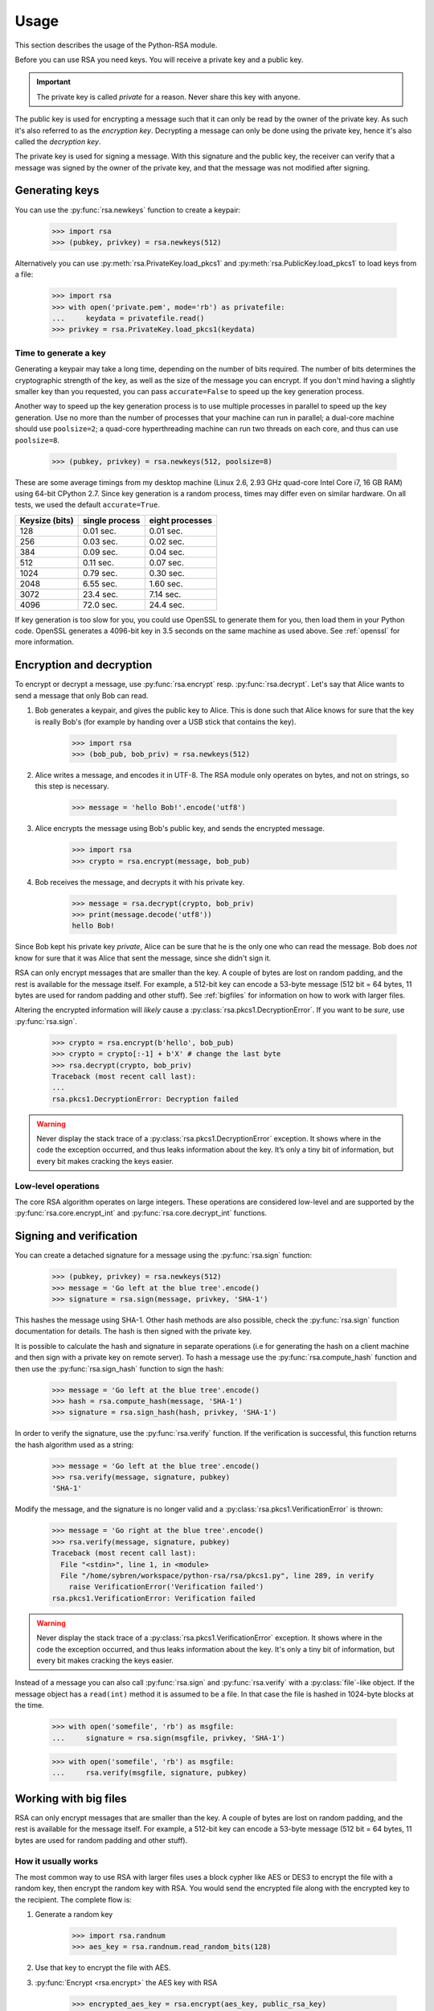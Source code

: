 .. _usage:

Usage
=====

This section describes the usage of the Python-RSA module.

Before you can use RSA you need keys. You will receive a private key
and a public key.

.. important::

    The private key is called *private* for a reason. Never share this
    key with anyone.

The public key is used for encrypting a message such that it can only
be read by the owner of the private key. As such it's also referred to
as the *encryption key*. Decrypting a message can only be done using
the private key, hence it's also called the *decryption key*.

The private key is used for signing a message. With this signature and
the public key, the receiver can verify that a message was signed
by the owner of the private key, and that the message was not modified
after signing.


Generating keys
---------------

You can use the :py:func:`rsa.newkeys` function to create a keypair:

    >>> import rsa
    >>> (pubkey, privkey) = rsa.newkeys(512)

Alternatively you can use :py:meth:`rsa.PrivateKey.load_pkcs1` and
:py:meth:`rsa.PublicKey.load_pkcs1` to load keys from a file:

    >>> import rsa
    >>> with open('private.pem', mode='rb') as privatefile:
    ...     keydata = privatefile.read()
    >>> privkey = rsa.PrivateKey.load_pkcs1(keydata)


Time to generate a key
++++++++++++++++++++++

Generating a keypair may take a long time, depending on the number of
bits required. The number of bits determines the cryptographic
strength of the key, as well as the size of the message you can
encrypt. If you don't mind having a slightly smaller key than you
requested, you can pass ``accurate=False`` to speed up the key
generation process.

Another way to speed up the key generation process is to use multiple
processes in parallel to speed up the key generation. Use no more than
the number of processes that your machine can run in parallel; a
dual-core machine should use ``poolsize=2``; a quad-core
hyperthreading machine can run two threads on each core, and thus can
use ``poolsize=8``.

    >>> (pubkey, privkey) = rsa.newkeys(512, poolsize=8)

These are some average timings from my desktop machine (Linux 2.6,
2.93 GHz quad-core Intel Core i7, 16 GB RAM) using 64-bit CPython 2.7.
Since key generation is a random process, times may differ even on
similar hardware. On all tests, we used the default ``accurate=True``.

+----------------+------------------+------------------+
| Keysize (bits) | single process   | eight processes  |
+================+==================+==================+
| 128            | 0.01 sec.        | 0.01 sec.        |
+----------------+------------------+------------------+
| 256            | 0.03 sec.        | 0.02 sec.        |
+----------------+------------------+------------------+
| 384            | 0.09 sec.        | 0.04 sec.        |
+----------------+------------------+------------------+
| 512            | 0.11 sec.        | 0.07 sec.        |
+----------------+------------------+------------------+
| 1024           | 0.79 sec.        | 0.30 sec.        |
+----------------+------------------+------------------+
| 2048           | 6.55 sec.        | 1.60 sec.        |
+----------------+------------------+------------------+
| 3072           | 23.4 sec.        | 7.14 sec.        |
+----------------+------------------+------------------+
| 4096           | 72.0 sec.        | 24.4 sec.        |
+----------------+------------------+------------------+

If key generation is too slow for you, you could use OpenSSL to
generate them for you, then load them in your Python code. OpenSSL
generates a 4096-bit key in 3.5 seconds on the same machine as used
above. See :ref:`openssl` for more information.


Encryption and decryption
-------------------------

To encrypt or decrypt a message, use :py:func:`rsa.encrypt` resp.
:py:func:`rsa.decrypt`. Let's say that Alice wants to send a message
that only Bob can read.

#. Bob generates a keypair, and gives the public key to Alice. This is
   done such that Alice knows for sure that the key is really Bob's
   (for example by handing over a USB stick that contains the key).

    >>> import rsa
    >>> (bob_pub, bob_priv) = rsa.newkeys(512)

#. Alice writes a message, and encodes it in UTF-8. The RSA module
   only operates on bytes, and not on strings, so this step is
   necessary.

    >>> message = 'hello Bob!'.encode('utf8')

#. Alice encrypts the message using Bob's public key, and sends the
   encrypted message.

    >>> import rsa
    >>> crypto = rsa.encrypt(message, bob_pub)

#. Bob receives the message, and decrypts it with his private key.

    >>> message = rsa.decrypt(crypto, bob_priv)
    >>> print(message.decode('utf8'))
    hello Bob!

Since Bob kept his private key *private*, Alice can be sure that he is
the only one who can read the message. Bob does *not* know for sure
that it was Alice that sent the message, since she didn't sign it.


RSA can only encrypt messages that are smaller than the key. A couple
of bytes are lost on random padding, and the rest is available for the
message itself. For example, a 512-bit key can encode a 53-byte
message (512 bit = 64 bytes, 11 bytes are used for random padding and
other stuff). See :ref:`bigfiles` for information on how to work with
larger files.

Altering the encrypted information will *likely* cause a
:py:class:`rsa.pkcs1.DecryptionError`. If you want to be *sure*, use
:py:func:`rsa.sign`.

    >>> crypto = rsa.encrypt(b'hello', bob_pub)
    >>> crypto = crypto[:-1] + b'X' # change the last byte
    >>> rsa.decrypt(crypto, bob_priv)
    Traceback (most recent call last):
    ...
    rsa.pkcs1.DecryptionError: Decryption failed


.. warning::

    Never display the stack trace of a
    :py:class:`rsa.pkcs1.DecryptionError` exception. It shows where
    in the code the exception occurred, and thus leaks information
    about the key. It’s only a tiny bit of information, but every bit
    makes cracking the keys easier.

Low-level operations
++++++++++++++++++++

The core RSA algorithm operates on large integers. These operations
are considered low-level and are supported by the
:py:func:`rsa.core.encrypt_int` and :py:func:`rsa.core.decrypt_int`
functions.

Signing and verification
------------------------

You can create a detached signature for a message using the
:py:func:`rsa.sign` function:

    >>> (pubkey, privkey) = rsa.newkeys(512)
    >>> message = 'Go left at the blue tree'.encode()
    >>> signature = rsa.sign(message, privkey, 'SHA-1')

This hashes the message using SHA-1. Other hash methods are also
possible, check the :py:func:`rsa.sign` function documentation for
details. The hash is then signed with the private key.

It is possible to calculate the hash and signature in separate operations
(i.e for generating the hash on a client machine and then sign with a
private key on remote server). To hash a message use the :py:func:`rsa.compute_hash`
function and then use the :py:func:`rsa.sign_hash` function to sign the hash:

    >>> message = 'Go left at the blue tree'.encode()
    >>> hash = rsa.compute_hash(message, 'SHA-1')
    >>> signature = rsa.sign_hash(hash, privkey, 'SHA-1')

In order to verify the signature, use the :py:func:`rsa.verify`
function. If the verification is successful, this function returns
the hash algorithm used as a string:

    >>> message = 'Go left at the blue tree'.encode()
    >>> rsa.verify(message, signature, pubkey)
    'SHA-1'

Modify the message, and the signature is no longer valid and a
:py:class:`rsa.pkcs1.VerificationError` is thrown:

    >>> message = 'Go right at the blue tree'.encode()
    >>> rsa.verify(message, signature, pubkey)
    Traceback (most recent call last):
      File "<stdin>", line 1, in <module>
      File "/home/sybren/workspace/python-rsa/rsa/pkcs1.py", line 289, in verify
        raise VerificationError('Verification failed')
    rsa.pkcs1.VerificationError: Verification failed

.. warning::

    Never display the stack trace of a
    :py:class:`rsa.pkcs1.VerificationError` exception. It shows where
    in the code the exception occurred, and thus leaks information
    about the key. It's only a tiny bit of information, but every bit
    makes cracking the keys easier.

Instead of a message you can also call :py:func:`rsa.sign` and
:py:func:`rsa.verify` with a :py:class:`file`-like object. If the
message object has a ``read(int)`` method it is assumed to be a file.
In that case the file is hashed in 1024-byte blocks at the time.

    >>> with open('somefile', 'rb') as msgfile:
    ...     signature = rsa.sign(msgfile, privkey, 'SHA-1')

    >>> with open('somefile', 'rb') as msgfile:
    ...     rsa.verify(msgfile, signature, pubkey)


.. _bigfiles:

Working with big files
----------------------

RSA can only encrypt messages that are smaller than the key. A couple
of bytes are lost on random padding, and the rest is available for the
message itself. For example, a 512-bit key can encode a 53-byte
message (512 bit = 64 bytes, 11 bytes are used for random padding and
other stuff).

How it usually works
++++++++++++++++++++

The most common way to use RSA with larger files uses a block cypher
like AES or DES3 to encrypt the file with a random key, then encrypt
the random key with RSA. You would send the encrypted file along with
the encrypted key to the recipient. The complete flow is:

#. Generate a random key

    >>> import rsa.randnum
    >>> aes_key = rsa.randnum.read_random_bits(128)

#. Use that key to encrypt the file with AES.
#. :py:func:`Encrypt <rsa.encrypt>` the AES key with RSA

    >>> encrypted_aes_key = rsa.encrypt(aes_key, public_rsa_key)

#. Send the encrypted file together with ``encrypted_aes_key``
#. The recipient now reverses this process to obtain the encrypted
   file.

.. note::

    The Python-RSA module does not contain functionality to do the AES
    encryption for you.

Only using Python-RSA: the VARBLOCK format
++++++++++++++++++++++++++++++++++++++++++

.. warning::

    The VARBLOCK format is NOT recommended for general use, has been deprecated since
    Python-RSA 3.4, and has been removed in version 4.0. It's vulnerable to a
    number of attacks:

    1. decrypt/encrypt_bigfile() does not implement `Authenticated encryption`_ nor
       uses MACs to verify messages before decrypting public key encrypted messages.

    2. decrypt/encrypt_bigfile() does not use hybrid encryption (it uses plain RSA)
       and has no method for chaining, so block reordering is possible.

    See `issue #19 on GitHub`_ for more information.

.. _Authenticated encryption: https://en.wikipedia.org/wiki/Authenticated_encryption
.. _issue #19 on GitHub: https://github.com/sybrenstuvel/python-rsa/issues/13

As of Python-RSA version 4.0, the VARBLOCK format has been removed from the
library. For now, this section is kept here to document the issues with that
format, and ensure we don't do something like that again.
